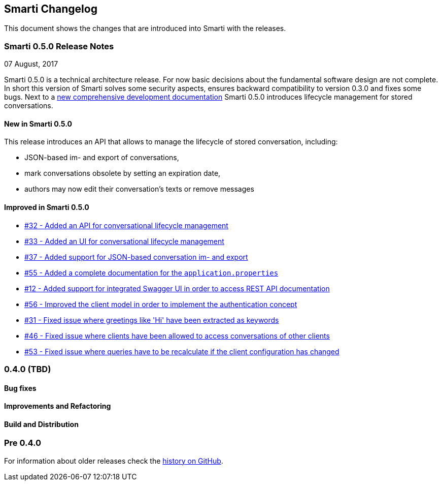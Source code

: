 == Smarti Changelog

This document shows the changes that are introduced into Smarti with the releases.

=== Smarti 0.5.0 Release Notes
07 August, 2017

Smarti 0.5.0 is a technical architecture release. For now basic decisions about the fundamental software design are not complete.
In short this version of Smarti solves some security aspects, ensures backward compatibility to version 0.3.0 and fixes some bugs.
Next to a https://assistify.github.io/smarti/[new comprehensive development documentation] Smarti 0.5.0 introduces lifecycle management for stored conversations.

==== New in Smarti 0.5.0
This release introduces an API that allows to manage the lifecycle of stored conversation, including:

* JSON-based im- and export of conversations,
* mark conversations obsolete by setting an expiration date,
* authors may now edit their conversation's texts or remove messages

==== Improved in Smarti 0.5.0
* https://github.com/redlink-gmbh/smarti/issues/32[#32 - Added an API for conversational lifecycle management]
* https://github.com/redlink-gmbh/smarti/issues/32[#33 - Added an UI for conversational lifecycle management]
* https://github.com/redlink-gmbh/smarti/issues/32[#37 - Added support for JSON-based conversation im- and export]
* https://github.com/redlink-gmbh/smarti/issues/32[#55 - Added a complete documentation for the `application.properties`]
* https://github.com/redlink-gmbh/smarti/issues/32[#12 - Added support for integrated Swagger UI in order to access REST API documentation]
* https://github.com/redlink-gmbh/smarti/issues/32[#56 - Improved the client model in order to implement the authentication concept]
* https://github.com/redlink-gmbh/smarti/issues/32[#31 - Fixed issue where greetings like 'Hi' have been extracted as keywords]
* https://github.com/redlink-gmbh/smarti/issues/32[#46 - Fixed issue where clients have been allowed to access conversations of other clients]
* https://github.com/redlink-gmbh/smarti/issues/32[#53 - Fixed issue where queries have to be recalculate if the client configuration has changed]


=== 0.4.0 (TBD)
==== Bug fixes
==== Improvements and Refactoring
==== Build and Distribution

=== Pre 0.4.0
For information about older releases check the https://github.com/redlink-gmbh/smarti/commits/master[history on GitHub].

